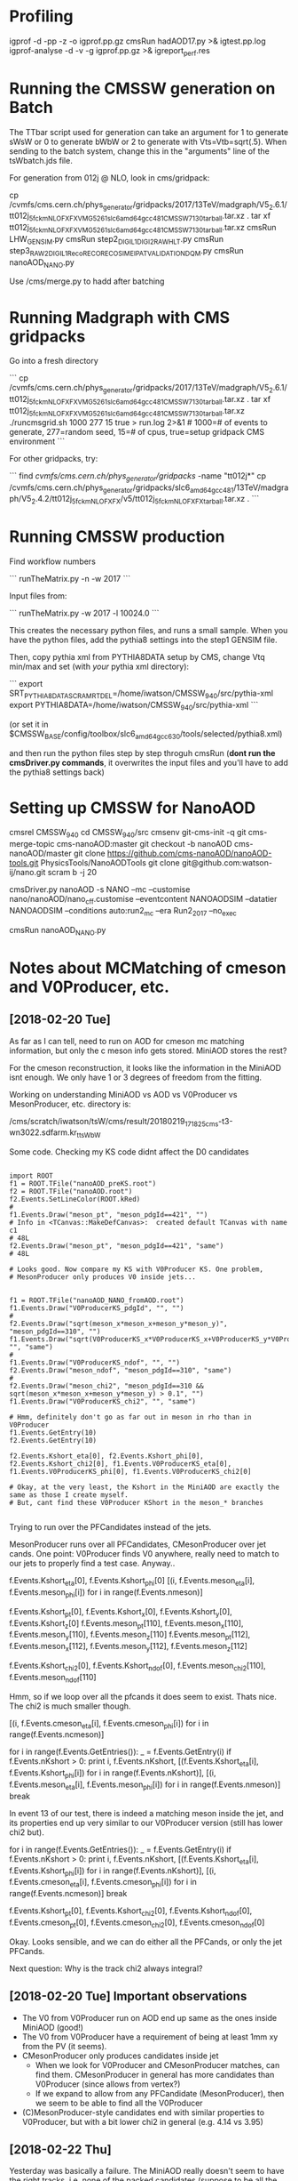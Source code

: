 * Profiling

igprof -d -pp -z -o igprof.pp.gz cmsRun hadAOD17.py >& igtest.pp.log 
igprof-analyse -d -v -g igprof.pp.gz >& igreport_perf.res

* Running the CMSSW generation on Batch

The TTbar script used for generation can take an argument for 1 to
generate sWsW or 0 to generate bWbW or 2 to generate with
Vts=Vtb=sqrt(.5). When sending to the batch system, change this in the
"arguments" line of the tsWbatch.jds file.

For generation from 012j @ NLO, look in cms/gridpack:

cp /cvmfs/cms.cern.ch/phys_generator/gridpacks/2017/13TeV/madgraph/V5_2.6.1/tt012j_5f_ckm_NLO_FXFX_VMG5_261_slc6_amd64_gcc481_CMSSW_7_1_30_tarball.tar.xz .
tar xf tt012j_5f_ckm_NLO_FXFX_VMG5_261_slc6_amd64_gcc481_CMSSW_7_1_30_tarball.tar.xz
cmsRun LHW_GEN_SIM.py
cmsRun step2_DIGI_L1_DIGI2RAW_HLT.py
cmsRun step3_RAW2DIGI_L1Reco_RECO_RECOSIM_EI_PAT_VALIDATION_DQM.py
cmsRun nanoAOD_NANO.py

Use /cms/merge.py to hadd after batching

* Running Madgraph with CMS gridpacks

Go into a fresh directory

```
cp /cvmfs/cms.cern.ch/phys_generator/gridpacks/2017/13TeV/madgraph/V5_2.6.1/tt012j_5f_ckm_NLO_FXFX_VMG5_261_slc6_amd64_gcc481_CMSSW_7_1_30_tarball.tar.xz .
tar xf tt012j_5f_ckm_NLO_FXFX_VMG5_261_slc6_amd64_gcc481_CMSSW_7_1_30_tarball.tar.xz
./runcmsgrid.sh 1000 277 15 true > run.log 2>&1 # 1000=# of events to generate, 277=random seed, 15=# of cpus, true=setup gridpack CMS environment
```

For other gridpacks, try:

```
find /cvmfs/cms.cern.ch/phys_generator/gridpacks/ -name "tt012j*"
cp /cvmfs/cms.cern.ch/phys_generator/gridpacks/slc6_amd64_gcc481/13TeV/madgraph/V5_2.4.2/tt012j_5f_ckm_NLO_FXFX/v5/tt012j_5f_ckm_NLO_FXFX_tarball.tar.xz .
```

* Running CMSSW production

Find workflow numbers

```
runTheMatrix.py -n -w 2017
```

Input files from:

```
runTheMatrix.py -w 2017 -l 10024.0
```

This creates the necessary python files, and runs a small sample. When
you have the python files, add the pythia8 settings into the step1
GENSIM file.

Then, copy pythia xml from PYTHIA8DATA setup by CMS, change Vtq
min/max and set (with /your/ pythia xml directory):

```
export SRT_PYTHIA8DATA_SCRAMRTDEL=/home/iwatson/CMSSW_9_4_0/src/pythia-xml
export PYTHIA8DATA=/home/iwatson/CMSSW_9_4_0/src/pythia-xml
```

(or set it in $CMSSW_BASE/config/toolbox/slc6_amd64_gcc630/tools/selected/pythia8.xml)

and then run the python files step by step throguh cmsRun (*dont run
the cmsDriver.py commands*, it overwrites the input files and you'll
have to add the pythia8 settings back)

* Setting up CMSSW for NanoAOD

cmsrel CMSSW_9_4_0
cd CMSSW_9_4_0/src
cmsenv
git-cms-init -q
git cms-merge-topic cms-nanoAOD:master
git checkout -b nanoAOD cms-nanoAOD/master
git clone https://github.com/cms-nanoAOD/nanoAOD-tools.git PhysicsTools/NanoAODTools
git clone git@github.com:watson-ij/nano.git
scram b -j 20

# Create the driver script nanoAOD_NANO.py
cmsDriver.py nanoAOD -s NANO --mc --customise nano/nanoAOD/nano_cff.customise --eventcontent NANOAODSIM --datatier NANOAODSIM --conditions auto:run2_mc --era Run2_2017 --no_exec
# Change the input file to whatever you are running
cmsRun nanoAOD_NANO.py
* Notes about MCMatching of cmeson and V0Producer, etc.

** [2018-02-20 Tue]

As far as I can tell, need to run on AOD for cmeson mc matching
information, but only the c meson info gets stored. MiniAOD stores the
rest?

For the cmeson reconstruction, it looks like the information in the
MiniAOD isnt enough. We only have 1 or 3 degrees of freedom from the
fitting.

Working on understanding MiniAOD vs AOD vs V0Producer vs
MesonProducer, etc. directory is:

/cms/scratch/iwatson/tsW/cms/result/20180219_171825_cms-t3-wn3022.sdfarm.kr_ttsWbW

Some code. Checking my KS code didnt affect the D0 candidates

#+BEGIN_SRC

import ROOT
f1 = ROOT.TFile("nanoAOD_preKS.root")
f2 = ROOT.TFile("nanoAOD.root")
f2.Events.SetLineColor(ROOT.kRed)
#
f1.Events.Draw("meson_pt", "meson_pdgId==421", "")
# Info in <TCanvas::MakeDefCanvas>:  created default TCanvas with name c1
# 48L
f2.Events.Draw("meson_pt", "meson_pdgId==421", "same")
# 48L

# Looks good. Now compare my KS with V0Producer KS. One problem,
# MesonProducer only produces V0 inside jets...


f1 = ROOT.TFile("nanoAOD_NANO_fromAOD.root")
f1.Events.Draw("V0ProducerKS_pdgId", "", "")
#
f2.Events.Draw("sqrt(meson_x*meson_x+meson_y*meson_y)", "meson_pdgId==310", "")
f1.Events.Draw("sqrt(V0ProducerKS_x*V0ProducerKS_x+V0ProducerKS_y*V0ProducerKS_y)", "", "same")
#
f1.Events.Draw("V0ProducerKS_ndof", "", "")
f2.Events.Draw("meson_ndof", "meson_pdgId==310", "same")
#
f2.Events.Draw("meson_chi2", "meson_pdgId==310 && sqrt(meson_x*meson_x+meson_y*meson_y) > 0.1", "")
f1.Events.Draw("V0ProducerKS_chi2", "", "same")

# Hmm, definitely don't go as far out in meson in rho than in V0Producer
f1.Events.GetEntry(10)
f2.Events.GetEntry(10)

f2.Events.Kshort_eta[0], f2.Events.Kshort_phi[0], f2.Events.Kshort_chi2[0], f1.Events.V0ProducerKS_eta[0], f1.Events.V0ProducerKS_phi[0], f1.Events.V0ProducerKS_chi2[0]

# Okay, at the very least, the Kshort in the MiniAOD are exactly the same as those I create myself.
# But, cant find these V0Producer KShort in the meson_* branches

#+END_SRC

Trying to run over the PFCandidates instead of the jets.

MesonProducer runs over all PFCandidates, CMesonProducer over jet
cands. One point: V0Producer finds V0 anywhere, really need to match
to our jets to properly find a test case. Anyway..

f.Events.Kshort_eta[0], f.Events.Kshort_phi[0]
[(i, f.Events.meson_eta[i], f.Events.meson_phi[i]) for i in range(f.Events.nmeson)]

f.Events.Kshort_pt[0], f.Events.Kshort_x[0], f.Events.Kshort_y[0], f.Events.Kshort_z[0]
f.Events.meson_pt[110], f.Events.meson_x[110], f.Events.meson_y[110], f.Events.meson_z[110]
f.Events.meson_pt[112], f.Events.meson_x[112], f.Events.meson_y[112], f.Events.meson_z[112]

f.Events.Kshort_chi2[0], f.Events.Kshort_ndof[0], f.Events.meson_chi2[110], f.Events.meson_ndof[110]

Hmm, so if we loop over all the pfcands it does seem to exist. Thats nice. The chi2 is much smaller though.

[(i, f.Events.cmeson_eta[i], f.Events.cmeson_phi[i]) for i in range(f.Events.ncmeson)]

for i in range(f.Events.GetEntries()):
 _ = f.Events.GetEntry(i)
 if f.Events.nKshort > 0:
  print i, f.Events.nKshort, [(f.Events.Kshort_eta[i], f.Events.Kshort_phi[i]) for i in range(f.Events.nKshort)], [(i, f.Events.meson_eta[i], f.Events.meson_phi[i]) for i in range(f.Events.nmeson)]
  break

In event 13 of our test, there is indeed a matching meson inside the
jet, and its properties end up very similar to our V0Producer version
(still has lower chi2 but).

for i in range(f.Events.GetEntries()):
 _ = f.Events.GetEntry(i)
 if f.Events.nKshort > 0:
  print i, f.Events.nKshort, [(f.Events.Kshort_eta[i], f.Events.Kshort_phi[i]) for i in range(f.Events.nKshort)], [(i, f.Events.cmeson_eta[i], f.Events.cmeson_phi[i]) for i in range(f.Events.ncmeson)]
  break

f.Events.Kshort_pt[0], f.Events.Kshort_chi2[0], f.Events.Kshort_ndof[0], f.Events.cmeson_pt[0], f.Events.cmeson_chi2[0], f.Events.cmeson_ndof[0]

Okay. Looks sensible, and we can do either all the PFCands, or only the jet PFCands.

Next question: Why is the track chi2 always integral?

** [2018-02-20 Tue] Important observations

- The V0 from V0Producer run on AOD end up same as the ones inside MiniAOD (good!)
- The V0 from V0Producer have a requirement of being at least 1mm xy from the PV (it seems).
- CMesonProducer only produces candidates inside jet
  - When we look for V0Producer and CMesonProducer matches, can find
    them. CMesonProducer in general has more candidates than
    V0Producer (since allows from vertex?)
  - If we expand to allow from any PFCandidate (MesonProducer), then
    we seem to be able to find all the V0Producer
- (C)MesonProducer-style candidates end with similar properties to
  V0Producer, but with a bit lower chi2 in general (e.g. 4.14 vs 3.95)

** [2018-02-22 Thu]

Yesterday was basically a failure. The MiniAOD really doesn't seem to
have the right tracks, i.e. none of the packed candidates (suppose to
be all the stable reconstructed particles) can make up a pair with the
mass of a Kshort!

Lets concentrate on seeing what we can do with the AOD. We'll have to
merge the AOD matching results back in later on.

Its worse than all that. Playing with ttswbw.py, the reconstructed C
meson collection only has tracks within ~ 0.5cm of the primary vertex,
whereas the V0Producer collection goes out past 10cm.

Hypothesis about V0 vs cmeson: V0Producer can take tracks outside the
jet cone, so though we require a Kshort inside the jet cone, cmeson can
only do tracks inside the cone. As V0 takes any tracks, should be more,
but they should also probably be low x (if high x then they take most of
the energy and therefore define the jet cone). Need to test this hypothesis.
If so, what should we do? Fine to take only jettracks?
* Just gimme some truth

[2018-03-07 Wed]

Going through V0Analyzer in the V0Producer test/ directory, it seems
as if maybe they leave it for GEANT4 to handle the KShort decay and
don't track the pions. Even at RECO/AOD level (step3.root) there is
*no* daughter information from the KShort. The V0Analyzer is taking
the SimTracks (generated by G4?) and grabbing information from
that. Onthe other hand, it is very old....

However! Looking  through this, it does  seem like we have  pions from
the KShort in  the SIM collection! Huzzah! We may  actually be able to
do matching to the pions!

Use cmssw/SimG4Core/Application/test/SimTrackSimVertexDumper.cc as a
starting point for saving these objects I guess?

[2018-03-08 Thu]

Just wrote my own analyser using the FWLite framework. That loads the
SIM collections though trying to do it in a EDProducer for some
reason?
